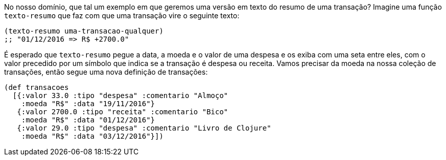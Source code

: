 No nosso domínio, que tal um exemplo em que geremos uma
versão  em  texto  do  resumo  de  uma  transação?  Imagine  uma
função   `texto-resumo`   que  faz  com  que  uma  transação  vire  o
seguinte texto:

```
(texto-resumo uma-transacao-qualquer)
;; "01/12/2016 => R$ +2700.0"
```

É  esperado  que   `texto-resumo`   pegue  a  data,  a  moeda  e  o
valor  de  uma  despesa  e  os  exiba  com  uma  seta  entre  eles,  com  o
valor  precedido  por  um  símbolo  que  indica  se  a  transação  é
despesa ou receita. Vamos precisar da moeda na nossa coleção de
transações, então segue uma nova definição de transações:

```
(def transacoes
  [{:valor 33.0 :tipo "despesa" :comentario "Almoço"
    :moeda "R$" :data "19/11/2016"}
   {:valor 2700.0 :tipo "receita" :comentario "Bico"
    :moeda "R$" :data "01/12/2016"}
   {:valor 29.0 :tipo "despesa" :comentario "Livro de Clojure"
    :moeda "R$" :data "03/12/2016"}])
```